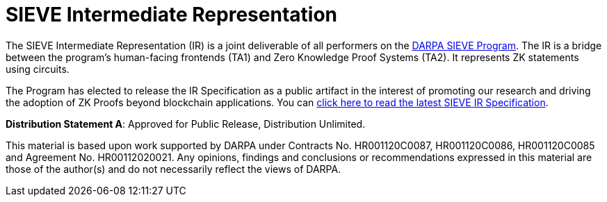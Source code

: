 = SIEVE Intermediate Representation

The SIEVE Intermediate Representation (IR) is a joint deliverable of all performers on the https://www.darpa.mil/program/securing-information-for-encrypted-verification-and-evaluation[DARPA SIEVE Program].
The IR is a bridge between the program's human-facing frontends (TA1) and Zero Knowledge Proof Systems (TA2).
It represents ZK statements using circuits.

The Program has elected to release the IR Specification as a public artifact in the interest of promoting our research and driving the adoption of ZK Proofs beyond blockchain applications.
You can https://github.com/sieve-zk/ir/raw/main/v1.0.1/sieve-ir-v1.0.1.pdf[click here to read the latest SIEVE IR Specification].

**Distribution Statement A**: Approved for Public Release, Distribution Unlimited.

This material is based upon work supported by DARPA under Contracts No. HR001120C0087, HR001120C0086, HR001120C0085 and Agreement No. HR00112020021.
Any opinions, findings and conclusions or recommendations expressed in this material are those of the author(s) and do not necessarily reflect the views of DARPA.
